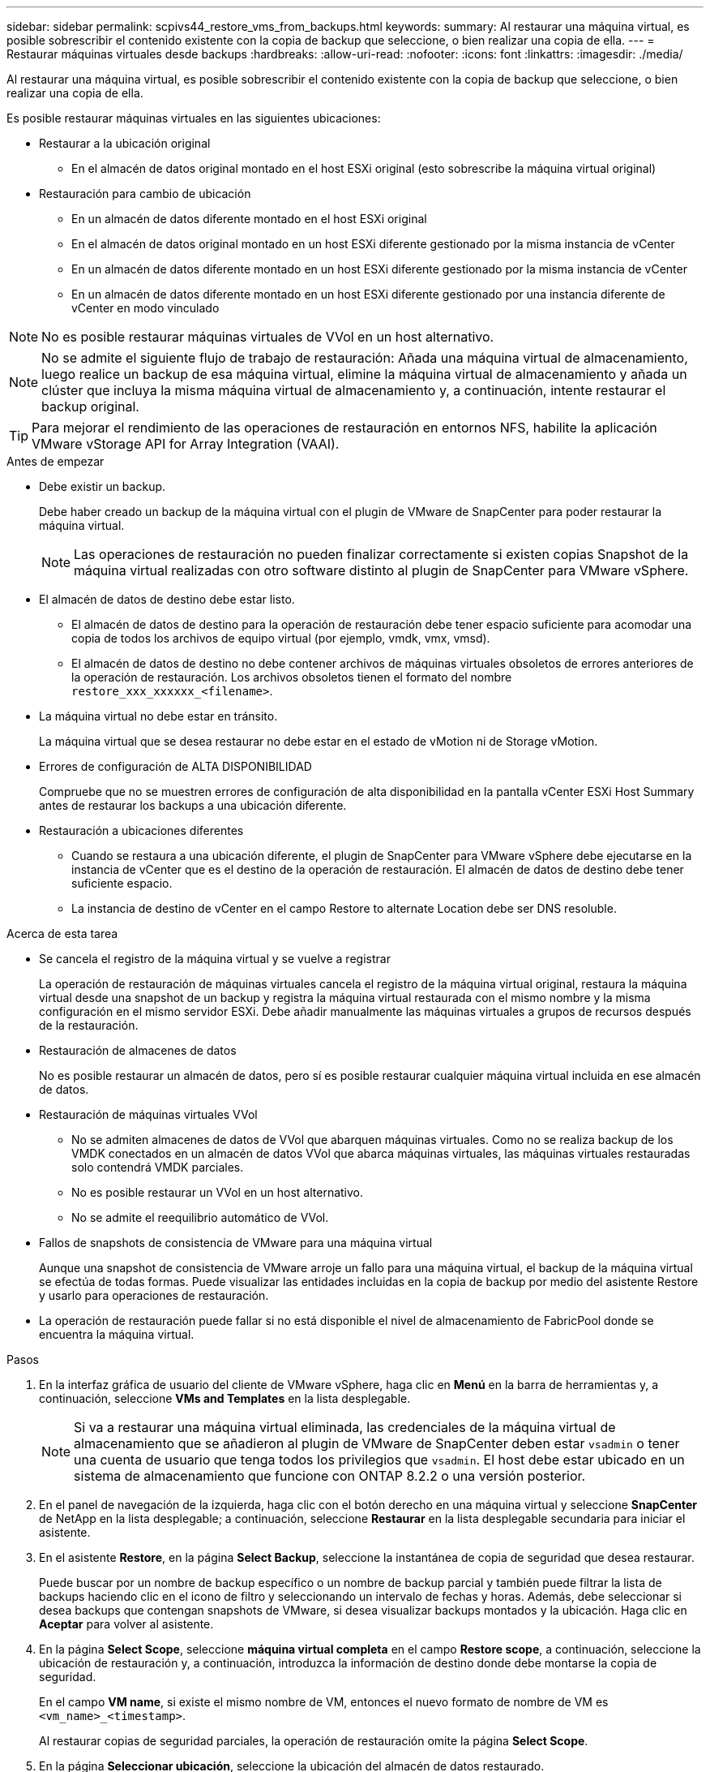 ---
sidebar: sidebar 
permalink: scpivs44_restore_vms_from_backups.html 
keywords:  
summary: Al restaurar una máquina virtual, es posible sobrescribir el contenido existente con la copia de backup que seleccione, o bien realizar una copia de ella. 
---
= Restaurar máquinas virtuales desde backups
:hardbreaks:
:allow-uri-read: 
:nofooter: 
:icons: font
:linkattrs: 
:imagesdir: ./media/


[role="lead"]
Al restaurar una máquina virtual, es posible sobrescribir el contenido existente con la copia de backup que seleccione, o bien realizar una copia de ella.

Es posible restaurar máquinas virtuales en las siguientes ubicaciones:

* Restaurar a la ubicación original
+
** En el almacén de datos original montado en el host ESXi original (esto sobrescribe la máquina virtual original)


* Restauración para cambio de ubicación
+
** En un almacén de datos diferente montado en el host ESXi original
** En el almacén de datos original montado en un host ESXi diferente gestionado por la misma instancia de vCenter
** En un almacén de datos diferente montado en un host ESXi diferente gestionado por la misma instancia de vCenter
** En un almacén de datos diferente montado en un host ESXi diferente gestionado por una instancia diferente de vCenter en modo vinculado





NOTE: No es posible restaurar máquinas virtuales de VVol en un host alternativo.


NOTE: No se admite el siguiente flujo de trabajo de restauración: Añada una máquina virtual de almacenamiento, luego realice un backup de esa máquina virtual, elimine la máquina virtual de almacenamiento y añada un clúster que incluya la misma máquina virtual de almacenamiento y, a continuación, intente restaurar el backup original.


TIP: Para mejorar el rendimiento de las operaciones de restauración en entornos NFS, habilite la aplicación VMware vStorage API for Array Integration (VAAI).

.Antes de empezar
* Debe existir un backup.
+
Debe haber creado un backup de la máquina virtual con el plugin de VMware de SnapCenter para poder restaurar la máquina virtual.

+

NOTE: Las operaciones de restauración no pueden finalizar correctamente si existen copias Snapshot de la máquina virtual realizadas con otro software distinto al plugin de SnapCenter para VMware vSphere.

* El almacén de datos de destino debe estar listo.
+
** El almacén de datos de destino para la operación de restauración debe tener espacio suficiente para acomodar una copia de todos los archivos de equipo virtual (por ejemplo, vmdk, vmx, vmsd).
** El almacén de datos de destino no debe contener archivos de máquinas virtuales obsoletos de errores anteriores de la operación de restauración. Los archivos obsoletos tienen el formato del nombre `restore_xxx_xxxxxx_<filename>`.


* La máquina virtual no debe estar en tránsito.
+
La máquina virtual que se desea restaurar no debe estar en el estado de vMotion ni de Storage vMotion.

* Errores de configuración de ALTA DISPONIBILIDAD
+
Compruebe que no se muestren errores de configuración de alta disponibilidad en la pantalla vCenter ESXi Host Summary antes de restaurar los backups a una ubicación diferente.

* Restauración a ubicaciones diferentes
+
** Cuando se restaura a una ubicación diferente, el plugin de SnapCenter para VMware vSphere debe ejecutarse en la instancia de vCenter que es el destino de la operación de restauración. El almacén de datos de destino debe tener suficiente espacio.
** La instancia de destino de vCenter en el campo Restore to alternate Location debe ser DNS resoluble.




.Acerca de esta tarea
* Se cancela el registro de la máquina virtual y se vuelve a registrar
+
La operación de restauración de máquinas virtuales cancela el registro de la máquina virtual original, restaura la máquina virtual desde una snapshot de un backup y registra la máquina virtual restaurada con el mismo nombre y la misma configuración en el mismo servidor ESXi. Debe añadir manualmente las máquinas virtuales a grupos de recursos después de la restauración.

* Restauración de almacenes de datos
+
No es posible restaurar un almacén de datos, pero sí es posible restaurar cualquier máquina virtual incluida en ese almacén de datos.

* Restauración de máquinas virtuales VVol
+
** No se admiten almacenes de datos de VVol que abarquen máquinas virtuales. Como no se realiza backup de los VMDK conectados en un almacén de datos VVol que abarca máquinas virtuales, las máquinas virtuales restauradas solo contendrá VMDK parciales.
** No es posible restaurar un VVol en un host alternativo.
** No se admite el reequilibrio automático de VVol.


* Fallos de snapshots de consistencia de VMware para una máquina virtual
+
Aunque una snapshot de consistencia de VMware arroje un fallo para una máquina virtual, el backup de la máquina virtual se efectúa de todas formas. Puede visualizar las entidades incluidas en la copia de backup por medio del asistente Restore y usarlo para operaciones de restauración.

* La operación de restauración puede fallar si no está disponible el nivel de almacenamiento de FabricPool donde se encuentra la máquina virtual.


.Pasos
. En la interfaz gráfica de usuario del cliente de VMware vSphere, haga clic en *Menú* en la barra de herramientas y, a continuación, seleccione *VMs and Templates* en la lista desplegable.
+

NOTE: Si va a restaurar una máquina virtual eliminada, las credenciales de la máquina virtual de almacenamiento que se añadieron al plugin de VMware de SnapCenter deben estar `vsadmin` o tener una cuenta de usuario que tenga todos los privilegios que `vsadmin`. El host debe estar ubicado en un sistema de almacenamiento que funcione con ONTAP 8.2.2 o una versión posterior.

. En el panel de navegación de la izquierda, haga clic con el botón derecho en una máquina virtual y seleccione *SnapCenter* de NetApp en la lista desplegable; a continuación, seleccione *Restaurar* en la lista desplegable secundaria para iniciar el asistente.
. En el asistente *Restore*, en la página *Select Backup*, seleccione la instantánea de copia de seguridad que desea restaurar.
+
Puede buscar por un nombre de backup específico o un nombre de backup parcial y también puede filtrar la lista de backups haciendo clic en el icono de filtro y seleccionando un intervalo de fechas y horas. Además, debe seleccionar si desea backups que contengan snapshots de VMware, si desea visualizar backups montados y la ubicación. Haga clic en *Aceptar* para volver al asistente.

. En la página *Select Scope*, seleccione *máquina virtual completa* en el campo *Restore scope*, a continuación, seleccione la ubicación de restauración y, a continuación, introduzca la información de destino donde debe montarse la copia de seguridad.
+
En el campo *VM name*, si existe el mismo nombre de VM, entonces el nuevo formato de nombre de VM es `<vm_name>_<timestamp>`.

+
Al restaurar copias de seguridad parciales, la operación de restauración omite la página *Select Scope*.

. En la página *Seleccionar ubicación*, seleccione la ubicación del almacén de datos restaurado.
+
En el plugin de SnapCenter para VMware vSphere 4.5 y versiones posteriores, puede seleccionar el almacenamiento secundario para volúmenes de FlexGroup.

. Revise la página Resumen y, a continuación, haga clic en *Finalizar*.
. Opcional: Supervise el progreso de la operación haciendo clic en *tareas recientes* en la parte inferior de la pantalla.
+
Actualice la pantalla para que muestre información actualizada.



.Después de terminar
* Cambiar la dirección IP
+
Si se restaura a una ubicación diferente, debe cambiar la dirección IP de la máquina virtual recién creada para evitar un conflicto de direcciones IP cuando se hayan configurado direcciones IP estáticas.

* Añadir máquinas virtuales restauradas a grupos de recursos
+
Aunque las máquinas virtuales se restauran, no se agregan automáticamente a sus grupos de recursos anteriores. Por lo tanto, debe añadir manualmente las máquinas virtuales restauradas a los grupos de recursos apropiados.


